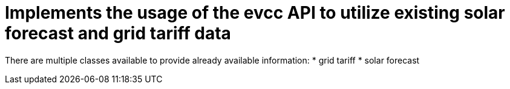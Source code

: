 = Implements the usage of the evcc API to utilize existing solar forecast and grid tariff data

There are multiple classes available to provide already available information:
* grid tariff 
* solar forecast

